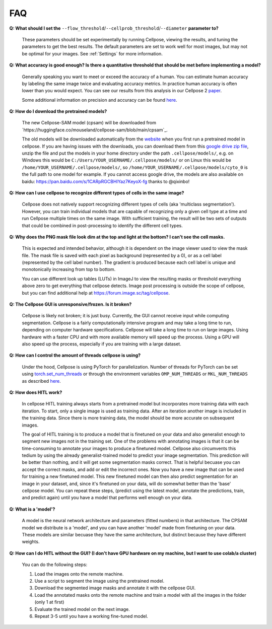 FAQ
~~~~~~~~~~~~~~~~~~~~~~~~

**Q: What should I set the** ``--flow_threshold``/``--cellprob_threshold``/``--diameter`` **parameter to?**

    These parameters should be set experimentally by running Cellpose, viewing the results, and tuning the parameters
    to get the best results. The default parameters are set to work well for most images, but may not be optimal
    for your images. See :ref:`Settings` for more information.


**Q: What accuracy is good enough? Is there a quantitative threshold that should be met before implementing a model?**

    Generally speaking you want to meet or exceed the accuracy of a human. You can estimate human accuracy by labeling
    the same image twice and evaluating accuracy metrics. In practice human accuracy is often lower than you would
    expect. You can see our results from this analysis in our Cellpose 2
    `paper <https://www.biorxiv.org/content/10.1101/2022.04.01.486764v1>`_.

    Some additional information on precision and accuracy can be found `here <https://forum.image.sc/t/how-to-interpret-cellposes-average-precision-model-evaluation-value/75231/3>`_.


**Q: How do I download the pretrained models?**

    The new Cellpose-SAM model (cpsam) will be downloaded from `https://huggingface.co/mouseland/cellpose-sam/blob/main/cpsam`_.
    
    The old models will be downloaded automatically from the `website <https://www.cellpose.org/>`_ when you first run a
    pretrained model in cellpose. If you are having issues with the downloads, you can download them from this
    `google drive zip file <https://drive.google.com/file/d/1zHGFYCqRCTwTPwgEUMNZu0EhQy2zaovg/view?usp=sharing>`_,
    unzip the file and put the models in your home directory under the path ``.cellpose/models/``,
    e.g. on Windows this would be ``C:/Users/YOUR_USERNAME/.cellpose/models/`` or on Linux this would be
    ``/home/YOUR_USERNAME/.cellpose/models/``, so ``/home/YOUR_USERNAME/.cellpose/models/cyto_0`` is the full
    path to one model for example. If you cannot access google drive, the models are also available on
    baidu: https://pan.baidu.com/s/1CARpRGCBHIYaz7KeyoX-fg thanks to @qixinbo!


**Q: How can I use cellpose to recognize different types of cells in the same image?**

    Cellpose does not natively support recognizing different types of cells (aka 'multiclass segmentation').
    However, you can train individual models that are capable of recognizing only a given cell type at a time and run
    Cellpose multiple times on the same image. With sufficient training, the result will be two sets of
    outputs that could be combined in post-processing to identify the different cell types.


**Q: Why does the PNG mask file look dim at the top and light at the bottom? I can't see the cell masks.**

    This is expected and intended behavior, although it is dependent on the image viewer used to view
    the mask file. The mask file is saved with each pixel as background
    (represented by a 0), or as a cell label (represented by the cell label number). The gradient is
    produced because each cell label is unique and monotonically increasing from top to bottom.

    You can use different look up tables (LUTs) in ImageJ to view the resulting masks or threshold everything
    above zero to get everything that cellpose detects. Image post processing is outside the scope
    of cellpose, but you can find additional help at https://forum.image.sc/tag/cellpose.

**Q: The Cellpose GUI is unresponsive/frozen. Is it broken?**

    Cellpose is likely not broken; it is just busy. Currently, the GUI cannot receive input while computing
    segmentation. Cellpose is a fairly computationally intensive program and may take a long time
    to run, depending on computer hardware specifications. Cellpose will take a long time to run on large images.
    Using hardware with a faster CPU and with more available memory will speed up the process. Using a GPU will
    also speed up the process, especially if you are training with a large dataset.


**Q: How can I control the amount of threads cellpose is using?**

    Under the hood, Cellpose is using PyTorch for parallelization. Number of threads for PyTorch can be set
    using `torch.set_num_threads <https://pytorch.org/docs/stable/generated/torch.set_num_threads.html>`_ or through the environment
    variables ``OMP_NUM_THREADS`` or ``MKL_NUM_THREADS`` as described
    `here <https://pytorch.org/docs/stable/threading_environment_variables.html>`_.


**Q: How does HITL work?**

    In cellpose HITL training always starts from a pretrained model but incorporates more training 
    data with each iteration. To start, only a single image is used as training data. 
    After an iteration another image is included in the training data. Since there is more 
    training data, the model should be more accurate on subsequent images.

    The goal of HITL training is to produce a model that is finetuned on your data and also generalist
    enough to segment new images not in the training set. One of the problems with annotating 
    images is that it can be time-consuming to annotate your images to produce a finetuned model. 
    Cellpose also circumvents this tedium by using the already generalist-trained model to predict 
    your image segmentation. This prediction will be better than nothing, and it will get some 
    segmentation masks correct. That is helpful becuase you can accept the correct masks, and add 
    or edit the incorrect ones. Now you have a new image that can be used for training a new finetuned
    model. This new finetuned model can then also predict segmentation for an image in your dataset, 
    and, since it's finetuned on your data, will do somewhat better than the 'base' cellpose model. 
    You can repeat these steps, (predict using the latest model, annotate the predictions, train, 
    and predict again) until you have a model that performs well enough on your data.


**Q: What is a 'model'?**

    A model is the neural network architecture and parameters (fitted numbers) in that architecture. 
    The CPSAM model we distribute is a 'model', and you can have another 'model' made from finetuning
    on your data. These models are similar becuase they have the same architecture, but distinct 
    because they have different weights. 


**Q: How can I do HITL without the GUI? (I don't have GPU hardware on my machine, but I want to use 
colab/a cluster)**

    You can do the following steps:

    1. Load the images onto the remote machine. 

    2. Use a script to segment the image using the pretrained model. 

    3. Download the segmented image masks and annotate it with the cellpose GUI.

    4. Load the annotated masks onto the remote machine and train a model with all the images in the folder (only 1 at first)

    5. Evaluate the trained model on the next image.

    6. Repeat 3-5 until you have a working fine-tuned model. 